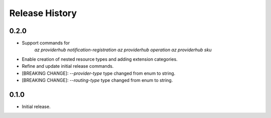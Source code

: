 .. :changelog:

Release History
===============

0.2.0
++++++
* Support commands for
    `az providerhub notification-registration`
    `az providerhub operation`
    `az providerhub sku`
* Enable creation of nested resource types and adding extension categories.
* Refine and update initial release commands.

* [BREAKING CHANGE]: `--provider-type` type changed from enum to string.
* [BREAKING CHANGE]: `--routing-type` type changed from enum to string.

0.1.0
++++++
* Initial release.

